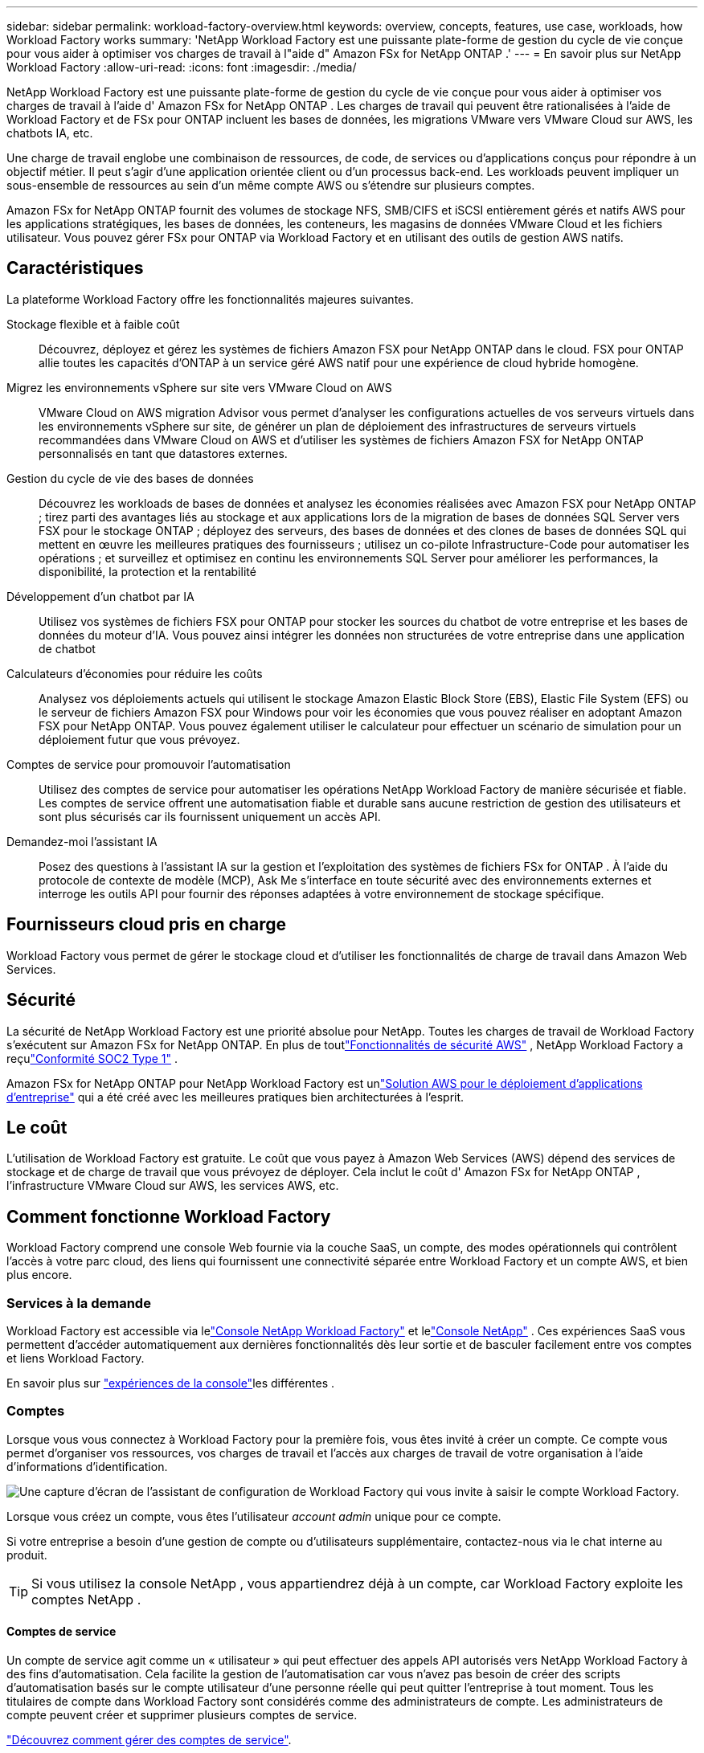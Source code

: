 ---
sidebar: sidebar 
permalink: workload-factory-overview.html 
keywords: overview, concepts, features, use case, workloads, how Workload Factory works 
summary: 'NetApp Workload Factory est une puissante plate-forme de gestion du cycle de vie conçue pour vous aider à optimiser vos charges de travail à l"aide d" Amazon FSx for NetApp ONTAP .' 
---
= En savoir plus sur NetApp Workload Factory
:allow-uri-read: 
:icons: font
:imagesdir: ./media/


[role="lead"]
NetApp Workload Factory est une puissante plate-forme de gestion du cycle de vie conçue pour vous aider à optimiser vos charges de travail à l'aide d' Amazon FSx for NetApp ONTAP .  Les charges de travail qui peuvent être rationalisées à l'aide de Workload Factory et de FSx pour ONTAP incluent les bases de données, les migrations VMware vers VMware Cloud sur AWS, les chatbots IA, etc.

Une charge de travail englobe une combinaison de ressources, de code, de services ou d'applications conçus pour répondre à un objectif métier. Il peut s'agir d'une application orientée client ou d'un processus back-end. Les workloads peuvent impliquer un sous-ensemble de ressources au sein d'un même compte AWS ou s'étendre sur plusieurs comptes.

Amazon FSx for NetApp ONTAP fournit des volumes de stockage NFS, SMB/CIFS et iSCSI entièrement gérés et natifs AWS pour les applications stratégiques, les bases de données, les conteneurs, les magasins de données VMware Cloud et les fichiers utilisateur.  Vous pouvez gérer FSx pour ONTAP via Workload Factory et en utilisant des outils de gestion AWS natifs.



== Caractéristiques

La plateforme Workload Factory offre les fonctionnalités majeures suivantes.

Stockage flexible et à faible coût:: Découvrez, déployez et gérez les systèmes de fichiers Amazon FSX pour NetApp ONTAP dans le cloud. FSX pour ONTAP allie toutes les capacités d'ONTAP à un service géré AWS natif pour une expérience de cloud hybride homogène.
Migrez les environnements vSphere sur site vers VMware Cloud on AWS:: VMware Cloud on AWS migration Advisor vous permet d'analyser les configurations actuelles de vos serveurs virtuels dans les environnements vSphere sur site, de générer un plan de déploiement des infrastructures de serveurs virtuels recommandées dans VMware Cloud on AWS et d'utiliser les systèmes de fichiers Amazon FSX for NetApp ONTAP personnalisés en tant que datastores externes.
Gestion du cycle de vie des bases de données:: Découvrez les workloads de bases de données et analysez les économies réalisées avec Amazon FSX pour NetApp ONTAP ; tirez parti des avantages liés au stockage et aux applications lors de la migration de bases de données SQL Server vers FSX pour le stockage ONTAP ; déployez des serveurs, des bases de données et des clones de bases de données SQL qui mettent en œuvre les meilleures pratiques des fournisseurs ; utilisez un co-pilote Infrastructure-Code pour automatiser les opérations ; et surveillez et optimisez en continu les environnements SQL Server pour améliorer les performances, la disponibilité, la protection et la rentabilité
Développement d'un chatbot par IA:: Utilisez vos systèmes de fichiers FSX pour ONTAP pour stocker les sources du chatbot de votre entreprise et les bases de données du moteur d'IA. Vous pouvez ainsi intégrer les données non structurées de votre entreprise dans une application de chatbot
Calculateurs d'économies pour réduire les coûts:: Analysez vos déploiements actuels qui utilisent le stockage Amazon Elastic Block Store (EBS), Elastic File System (EFS) ou le serveur de fichiers Amazon FSX pour Windows pour voir les économies que vous pouvez réaliser en adoptant Amazon FSX pour NetApp ONTAP. Vous pouvez également utiliser le calculateur pour effectuer un scénario de simulation pour un déploiement futur que vous prévoyez.
Comptes de service pour promouvoir l'automatisation:: Utilisez des comptes de service pour automatiser les opérations NetApp Workload Factory de manière sécurisée et fiable.  Les comptes de service offrent une automatisation fiable et durable sans aucune restriction de gestion des utilisateurs et sont plus sécurisés car ils fournissent uniquement un accès API.
Demandez-moi l'assistant IA:: Posez des questions à l'assistant IA sur la gestion et l'exploitation des systèmes de fichiers FSx for ONTAP .  À l'aide du protocole de contexte de modèle (MCP), Ask Me s'interface en toute sécurité avec des environnements externes et interroge les outils API pour fournir des réponses adaptées à votre environnement de stockage spécifique.




== Fournisseurs cloud pris en charge

Workload Factory vous permet de gérer le stockage cloud et d'utiliser les fonctionnalités de charge de travail dans Amazon Web Services.



== Sécurité

La sécurité de NetApp Workload Factory est une priorité absolue pour NetApp.  Toutes les charges de travail de Workload Factory s'exécutent sur Amazon FSx for NetApp ONTAP.  En plus de toutlink:https://docs.aws.amazon.com/fsx/latest/ONTAPGuide/security.html["Fonctionnalités de sécurité AWS"^] , NetApp Workload Factory a reçulink:https://netapp-security.trustshare.com/certifications/soc2type_1?documentId=84d4110a-3fc7-4d0c-9c65-b9f0d034c058["Conformité SOC2 Type 1"^] .

Amazon FSx for NetApp ONTAP pour NetApp Workload Factory est unlink:https://aws.amazon.com/solutions/guidance/deploying-enterprise-apps-with-netapp-bluexp-workload-factory-for-aws-and-amazon-fsx-for-netapp-ontap/["Solution AWS pour le déploiement d'applications d'entreprise"^] qui a été créé avec les meilleures pratiques bien architecturées à l'esprit.



== Le coût

L'utilisation de Workload Factory est gratuite.  Le coût que vous payez à Amazon Web Services (AWS) dépend des services de stockage et de charge de travail que vous prévoyez de déployer.  Cela inclut le coût d' Amazon FSx for NetApp ONTAP , l'infrastructure VMware Cloud sur AWS, les services AWS, etc.



== Comment fonctionne Workload Factory

Workload Factory comprend une console Web fournie via la couche SaaS, un compte, des modes opérationnels qui contrôlent l'accès à votre parc cloud, des liens qui fournissent une connectivité séparée entre Workload Factory et un compte AWS, et bien plus encore.



=== Services à la demande

Workload Factory est accessible via lelink:https://console.workloads.netapp.com["Console NetApp Workload Factory"^] et lelink:https://console.netapp.com["Console NetApp"^] .  Ces expériences SaaS vous permettent d'accéder automatiquement aux dernières fonctionnalités dès leur sortie et de basculer facilement entre vos comptes et liens Workload Factory.

En savoir plus sur link:console-experiences.html["expériences de la console"]les différentes .



=== Comptes

Lorsque vous vous connectez à Workload Factory pour la première fois, vous êtes invité à créer un compte.  Ce compte vous permet d'organiser vos ressources, vos charges de travail et l'accès aux charges de travail de votre organisation à l'aide d'informations d'identification.

image:screenshot-account-selection.png["Une capture d’écran de l’assistant de configuration de Workload Factory qui vous invite à saisir le compte Workload Factory."]

Lorsque vous créez un compte, vous êtes l'utilisateur _account admin_ unique pour ce compte.

Si votre entreprise a besoin d'une gestion de compte ou d'utilisateurs supplémentaire, contactez-nous via le chat interne au produit.


TIP: Si vous utilisez la console NetApp , vous appartiendrez déjà à un compte, car Workload Factory exploite les comptes NetApp .



==== Comptes de service

Un compte de service agit comme un « utilisateur » qui peut effectuer des appels API autorisés vers NetApp Workload Factory à des fins d’automatisation.  Cela facilite la gestion de l'automatisation car vous n'avez pas besoin de créer des scripts d'automatisation basés sur le compte utilisateur d'une personne réelle qui peut quitter l'entreprise à tout moment.  Tous les titulaires de compte dans Workload Factory sont considérés comme des administrateurs de compte.  Les administrateurs de compte peuvent créer et supprimer plusieurs comptes de service.

link:manage-service-accounts.html["Découvrez comment gérer des comptes de service"].



=== Modes de fonctionnement

Workload Factory fournit trois modes opérationnels qui vous permettent de contrôler soigneusement l'accès à votre parc cloud et d'attribuer une confiance incrémentielle à Workload Factory en fonction de vos politiques informatiques.

* Le *mode de base* représente une relation de confiance zéro et est conçu pour l'exploration précoce de Workload Factory et l'utilisation des différents assistants pour créer l'infrastructure en tant que code nécessaire.  Ce code peut être copié et utilisé manuellement par l'utilisateur avec ses informations d'identification AWS pertinentes.
* *Le mode lecture seule* améliore l'expérience du mode de base en aidant l'utilisateur à détecter diverses ressources et outils et, par conséquent, en aidant à compléter les assistants pertinents.
* *Le mode lecture/écriture* représente une relation de confiance totale et est conçu pour exécuter et automatiser au nom de l'utilisateur avec les informations d'identification attribuées qui ont les autorisations requises et validées pour l'exécution.


link:operational-modes.html["En savoir plus sur les modes de fonctionnement de Workload Factory"] .



=== Liens de connectivité

Un lien Workload Factory crée une relation de confiance et une connectivité entre Workload Factory et un ou plusieurs systèmes de fichiers FSx for ONTAP .  Cela vous permet de surveiller et de gérer certaines fonctionnalités du système de fichiers directement à partir des appels d'API REST ONTAP qui ne sont pas disponibles via l'API Amazon FSx for ONTAP .

Vous n’avez pas besoin d’un lien pour démarrer avec Workload Factory, mais dans certains cas, vous devrez créer un lien pour déverrouiller toutes les fonctionnalités et capacités de charge de travail de Workload Factory.

Les liens exploitent actuellement AWS Lambda.

https://docs.netapp.com/us-en/workload-fsx-ontap/links-overview.html["En savoir plus sur les liens"^]



=== Automatisation de la Codebox

Codebox est un copilote d'infrastructure en tant que code (IaC) qui aide les développeurs et les ingénieurs DevOps à générer le code nécessaire pour exécuter toute opération prise en charge par Workload Factory.  Les formats de code incluent l'API REST Workload Factory, AWS CLI et AWS CloudFormation.

Codebox est aligné sur les modes de fonctionnement de Workload Factory (_basic_, _read-only_ et _read/write_) et définit un chemin clair pour la préparation à l'exécution ainsi qu'un catalogue d'automatisation pour une réutilisation future rapide.

Le volet Codebox affiche le processus IAC généré par une opération de flux de tâches spécifique et associé à un assistant graphique ou à une interface de conversation. Même si Codebox prend en charge le codage couleur et la recherche pour faciliter la navigation et l'analyse, il ne permet pas de modifier. Vous ne pouvez copier ou enregistrer que dans le catalogue d'automatisation.

link:codebox-automation.html["En savoir plus sur Codebox"].



=== Calculateurs d'économies

Workload Factory fournit des calculateurs d'économies pour vous permettre de comparer les coûts de vos environnements de stockage ou de vos charges de travail de base de données sur les systèmes de fichiers FSx for ONTAP avec Elastic Block Store (EBS), Elastic File Systems (EFS) et FSx for Windows File Server.  En fonction de vos besoins de stockage, vous constaterez peut-être que les systèmes de fichiers FSx pour ONTAP constituent l'option la plus rentable pour vous.

* link:https://docs.netapp.com/us-en/workload-fsx-ontap/explore-savings.html["Découvrez comment explorer les économies pour vos environnements de stockage"^]
* link:https://docs.netapp.com/us-en/workload-databases/explore-savings.html["Découvrez comment réaliser des économies pour vos charges de travail de base de données"^]




== Outils pour utiliser NetApp Workload Factory

Vous pouvez utiliser NetApp Workload Factory avec les outils suivants :

* *Console Workload Factory* : La console Workload Factory fournit une vue visuelle et holistique de vos applications et projets.
* * Console NetApp * : la console NetApp fournit une expérience d'interface hybride afin que vous puissiez utiliser Workload Factory avec d'autres services de données NetApp .
* *Demandez-moi* : utilisez l'assistant IA Ask me pour poser des questions et en savoir plus sur Workload Factory sans quitter la console Workload Factory. Accédez à Demandez-moi depuis le menu d'aide de Workload Factory.
* *CloudShell CLI* : Workload Factory inclut une CLI CloudShell pour gérer et exploiter les environnements AWS et NetApp sur plusieurs comptes à partir d'une seule CLI basée sur un navigateur. Accédez à CloudShell depuis la barre supérieure de la console Workload Factory.
* *API REST* : utilisez les API REST de Workload Factory pour déployer et gérer vos systèmes de fichiers FSx for ONTAP et d'autres ressources AWS.
* *CloudFormation* : utilisez le code AWS CloudFormation pour effectuer les actions que vous avez définies dans la console Workload Factory afin de modéliser, provisionner et gérer les ressources AWS et tierces de la pile CloudFormation dans votre compte AWS.
* *Fournisseur Terraform NetApp Workload Factory* : utilisez Terraform pour créer et gérer les workflows d'infrastructure générés dans la console Workload Factory.




=== Les API REST

Workload Factory vous permet d'optimiser, d'automatiser et d'exploiter vos systèmes de fichiers FSx for ONTAP pour des charges de travail spécifiques.  Chaque charge de travail expose une API REST associée.  Collectivement, ces charges de travail et API forment une plate-forme de développement flexible et extensible que vous pouvez utiliser pour administrer vos systèmes de fichiers FSx for ONTAP .

L’utilisation des API REST de Workload Factory présente plusieurs avantages :

* Les API sont basées sur la technologie REST et les bonnes pratiques actuelles. Les principales technologies incluent HTTP et JSON.
* L'authentification Workload Factory est basée sur la norme OAuth2.  NetApp s'appuie sur l'implémentation du service Auth0.
* La console Web Workload Factory utilise les mêmes API REST principales, ce qui garantit une cohérence entre les deux chemins d'accès.


https://console.workloads.netapp.com/api-doc["Consultez la documentation de l'API REST de Workload Factory"^]
